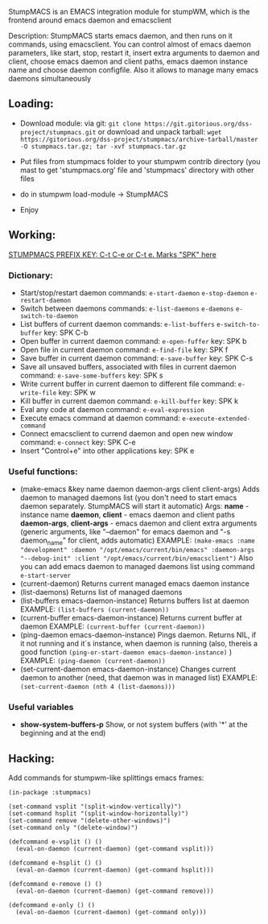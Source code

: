 StumpMACS is an EMACS integration module for stumpWM, which is the frontend around emacs daemon and emacsclient

Description: StumpMACS starts emacs daemon, and then runs on it commands, using emacsclient. You can
control almost of emacs daemon parameters, like start, stop, restart it, insert extra arguments to
daemon and client, choose emacs daemon and client paths, emacs daemon instance name and choose
daemon configfile. Also it allows to manage many emacs daemons simultaneously

** Loading:
+ Download module: 
   via git: =git clone https://git.gitorious.org/dss-project/stumpmacs.git=
   or download and unpack tarball: =wget https://gitorious.org/dss-project/stumpmacs/archive-tarball/master -O stumpmacs.tar.gz; tar -xvf stumpmacs.tar.gz=

+ Put files from stumpmacs folder to your stumpwm contrib directory (you mast to get 'stumpmacs.org' file and 'stumpmacs' directory with other files
   
+ do in stumpwm load-module -> StumpMACS

+ Enjoy

** Working:
_STUMPMACS PREFIX KEY: C-t C-e or C-t e. Marks "SPK" here_

*** Dictionary:
- Start/stop/restart daemon 
  commands: =e-start-daemon= =e-stop-daemon= =e-restart-daemon=
- Switch between daemons 
  commands: =e-list-daemons= =e-daemons= =e-switch-to-daemon=
- List buffers of current daemon
  commands: =e-list-buffers= =e-switch-to-buffer=
  key: SPK C-b
- Open buffer in current daemon
  command: =e-open-fuffer=
  key: SPK b
- Open file in current daemon
  command: =e-find-file=
  key: SPK f
- Save buffer in current daemon
  command: =e-save-buffer=
  key: SPK C-s
- Save all unsaved buffers, associated with files in current daemon
  command: =e-save-some-buffers=
  key: SPK s
- Write current buffer in current daemon to different file 
  command: =e-write-file=
  key: SPK w
- Kill buffer in current daemon
  command: =e-kill-buffer=
  key: SPK k
- Eval any code at daemon
  command: =e-eval-expression=
- Execute emacs command at daemon
  command: =e-execute-extended-command=
- Connect emacsclient to currend daemon and open new window
  command: =e-connect=
  key: SPK C-e
- Insert "Control+e" into other applications 
  key: SPK e

*** Useful functions:
- (make-emacs &key name daemon daemon-args client client-args)
  Adds daemon to managed daemons list (you don't need to start emacs daemon separately.
  StumpMACS will start it automatic)
  Args:
  *name* - instance name
  *daemon*, *client* - emacs daemon and client paths
  *daemon-args*, *client-args* - emacs daemon and client extra arguments (generic arguments, like
  "--daemon" for emacs daemon and "-s daemon_name" for client, adds automatic)
  EXAMPLE:
  =(make-emacs :name "development" :daemon "/opt/emacs/current/bin/emacs" :daemon-args "--debug-init" :client "/opt/emacs/current/bin/emacsclient")=
  Also you can add emacs daemon to managed daemons list using command =e-start-server=
- (current-daemon)
  Returns current managed emacs daemon instance
- (list-daemons)
  Returns list of managed daemons
- (list-buffers emacs-daemon-instance)
  Returns buffers list at daemon
  EXAMPLE: =(list-buffers (current-daemon))=
- (current-buffer emacs-daemon-instance)
  Returns current buffer at daemon
  EXAMPLE: =(current-buffer (current-daemon))=
- (ping-daemon emacs-daemon-instance)
  Pings daemon. Returns NIL, if it not running and it`s instance, when daemon is running
  (also, thereis a good function =(ping-or-start-daemon emacs-daemon-instance)= )
  EXAMPLE: =(ping-daemon (current-daemon))=
- (set-current-daemon emacs-daemon-instance)
  Changes current daemon to another (need, that daemon was in managed list)
  EXAMPLE: =(set-current-daemon (nth 4 (list-daemons)))=

*** Useful variables
- *show-system-buffers-p*
  Show, or not system buffers (with '*' at the beginning and at the end)

** Hacking:
Add commands for stumpwm-like splittings emacs frames:

#+BEGIN_SRC common-lisp
(in-package :stumpmacs)

(set-command vsplit "(split-window-vertically)")
(set-command hsplit "(split-window-horizontally)")
(set-command remove "(delete-other-windows)")
(set-command only "(delete-window)")

(defcommand e-vsplit () ()
  (eval-on-daemon (current-daemon) (get-command vsplit)))

(defcommand e-hsplit () ()
  (eval-on-daemon (current-daemon) (get-command hsplit)))

(defcommand e-remove () ()
  (eval-on-daemon (current-daemon) (get-command remove)))

(defcommand e-only () ()
  (eval-on-daemon (current-daemon) (get-command only)))
#+END_SRC

